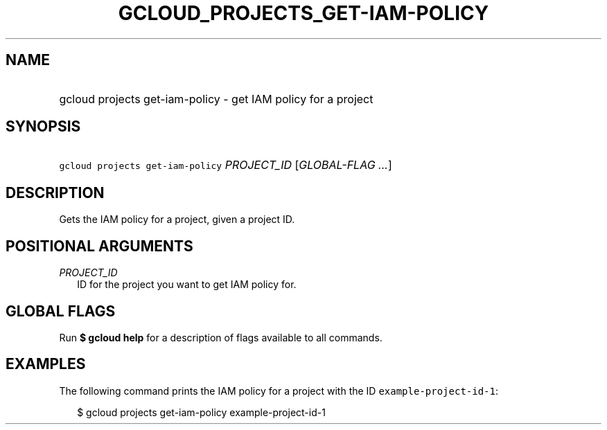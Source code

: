 
.TH "GCLOUD_PROJECTS_GET\-IAM\-POLICY" 1



.SH "NAME"
.HP
gcloud projects get\-iam\-policy \- get IAM policy for a project



.SH "SYNOPSIS"
.HP
\f5gcloud projects get\-iam\-policy\fR \fIPROJECT_ID\fR [\fIGLOBAL\-FLAG\ ...\fR]


.SH "DESCRIPTION"

Gets the IAM policy for a project, given a project ID.



.SH "POSITIONAL ARGUMENTS"

\fIPROJECT_ID\fR
.RS 2m
ID for the project you want to get IAM policy for.


.RE

.SH "GLOBAL FLAGS"

Run \fB$ gcloud help\fR for a description of flags available to all commands.



.SH "EXAMPLES"

The following command prints the IAM policy for a project with the ID
\f5example\-project\-id\-1\fR:

.RS 2m
$ gcloud projects get\-iam\-policy example\-project\-id\-1
.RE
